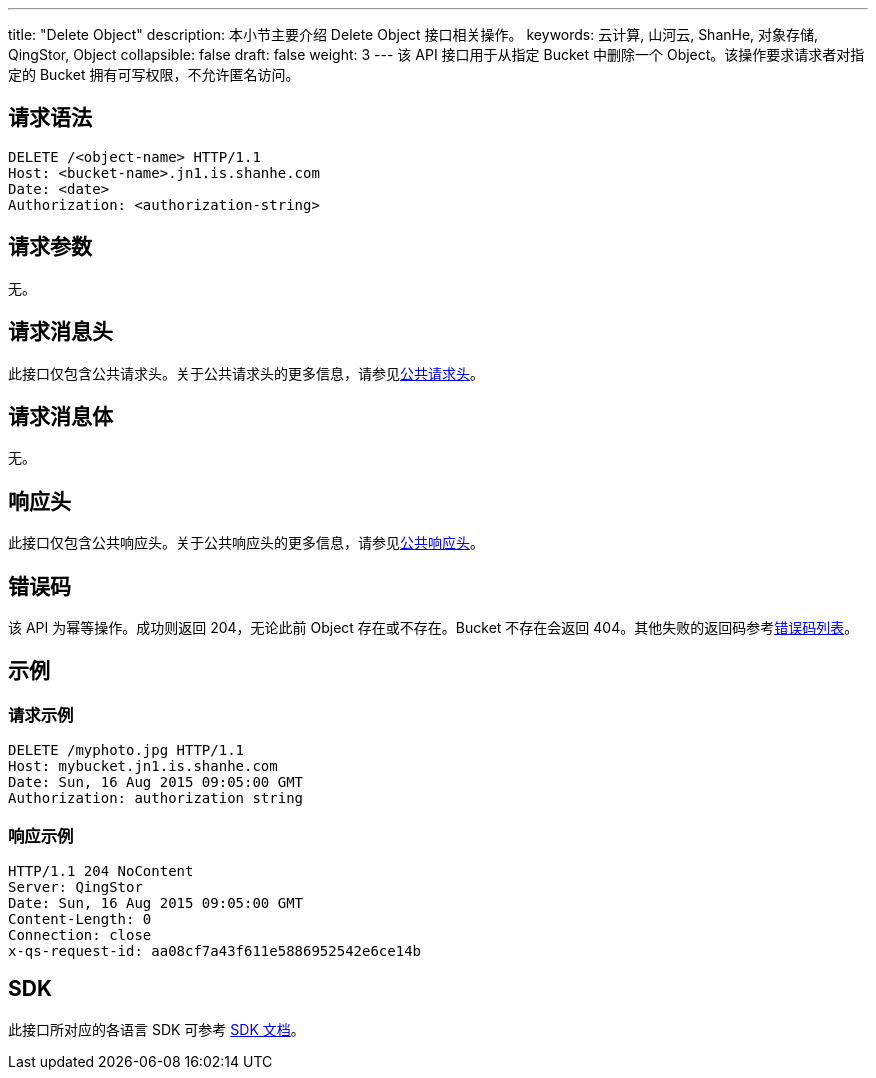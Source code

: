 ---
title: "Delete Object"
description: 本小节主要介绍 Delete Object 接口相关操作。
keywords: 云计算, 山河云, ShanHe, 对象存储, QingStor, Object
collapsible: false
draft: false
weight: 3
---
该 API 接口用于从指定 Bucket 中删除一个 Object。该操作要求请求者对指定的 Bucket 拥有可写权限，不允许匿名访问。

== 请求语法

[source,http]
----
DELETE /<object-name> HTTP/1.1
Host: <bucket-name>.jn1.is.shanhe.com
Date: <date>
Authorization: <authorization-string>
----

== 请求参数

无。

== 请求消息头

此接口仅包含公共请求头。关于公共请求头的更多信息，请参见link:../../../common_header/#_请求头字段_request_header[公共请求头]。

== 请求消息体

无。

== 响应头

此接口仅包含公共响应头。关于公共响应头的更多信息，请参见link:../../../common_header/#_响应头字段_response_header[公共响应头]。

== 错误码

该 API 为幂等操作。成功则返回 204，无论此前 Object 存在或不存在。Bucket 不存在会返回 404。其他失败的返回码参考link:../../../error_code/#_错误码列表[错误码列表]。

== 示例

=== 请求示例

[source,http]
----
DELETE /myphoto.jpg HTTP/1.1
Host: mybucket.jn1.is.shanhe.com
Date: Sun, 16 Aug 2015 09:05:00 GMT
Authorization: authorization string
----

=== 响应示例

[source,http]
----
HTTP/1.1 204 NoContent
Server: QingStor
Date: Sun, 16 Aug 2015 09:05:00 GMT
Content-Length: 0
Connection: close
x-qs-request-id: aa08cf7a43f611e5886952542e6ce14b
----

== SDK

此接口所对应的各语言 SDK 可参考 link:../../../../sdk/[SDK 文档]。
